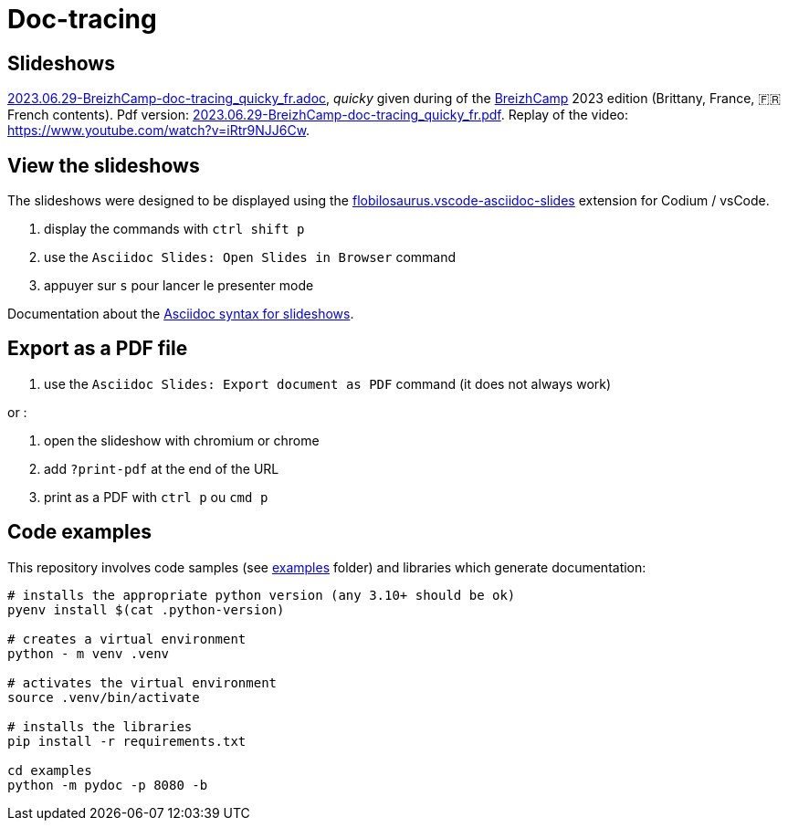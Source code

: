 = Doc-tracing

== Slideshows

link:2023.06.29-BreizhCamp-doc-tracing_quicky_fr.adoc[2023.06.29-BreizhCamp-doc-tracing_quicky_fr.adoc], _quicky_ given during of the https://www.breizhcamp.org/[BreizhCamp] 2023 edition (Brittany, France, 🇫🇷French contents).
Pdf version: link:2023.06.29-BreizhCamp-doc-tracing_quicky_fr.pdf[2023.06.29-BreizhCamp-doc-tracing_quicky_fr.pdf].
Replay of the video: https://www.youtube.com/watch?v=iRtr9NJJ6Cw.

== View the slideshows

The slideshows were designed to be displayed using the https://marketplace.visualstudio.com/items?itemName=flobilosaurus.vscode-asciidoc-slides[flobilosaurus.vscode-asciidoc-slides] extension for Codium / vsCode.

. display the commands with `ctrl shift p`
. use the `Asciidoc Slides: Open Slides in Browser` command
. appuyer sur `s` pour lancer le presenter mode

Documentation about the https://docs.asciidoctor.org/reveal.js-converter/latest/converter/features/[Asciidoc syntax for slideshows].

== Export as a PDF file

. use the `Asciidoc Slides: Export document as PDF` command (it does not always work)

or :

. open the slideshow with chromium or chrome
. add `?print-pdf` at the end of the URL
. print as a PDF with `ctrl p` ou `cmd p`


== Code examples

This repository involves code samples (see link:examples[examples] folder) and libraries which generate documentation:

[source,sh]
----
# installs the appropriate python version (any 3.10+ should be ok)
pyenv install $(cat .python-version)

# creates a virtual environment
python - m venv .venv

# activates the virtual environment
source .venv/bin/activate

# installs the libraries
pip install -r requirements.txt

cd examples
python -m pydoc -p 8080 -b
----
